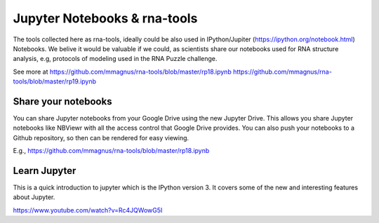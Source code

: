 Jupyter Notebooks & rna-tools
=============================================

The tools collected here as rna-tools, ideally could be also used in IPython/Jupiter (https://ipython.org/notebook.html)
Notebooks. We belive it would be valuable if we could, as scientists share our notebooks used for RNA structure analysis, e.g, protocols of modeling used in the RNA Puzzle challenge.

.. image:: ../pngs/ipython-notebooks.png

See more at https://github.com/mmagnus/rna-tools/blob/master/rp18.ipynb https://github.com/mmagnus/rna-tools/blob/master/rp19.ipynb

Share your notebooks
----------------------------------------
You can share Jupyter notebooks from your Google Drive using the new Jupyter Drive. This allows you share Jupyter notebooks like NBViewr with all the access control that Google Drive provides. You can also push your notebooks to a Github repository, so then can be rendered for easy viewing.

E.g., https://github.com/mmagnus/rna-tools/blob/master/rp18.ipynb

Learn Jupyter
----------------------------------------
This is a quick introduction to jupyter which is the IPython version 3. It covers some of the new and interesting features about Jupyter. 

https://www.youtube.com/watch?v=Rc4JQWowG5I
